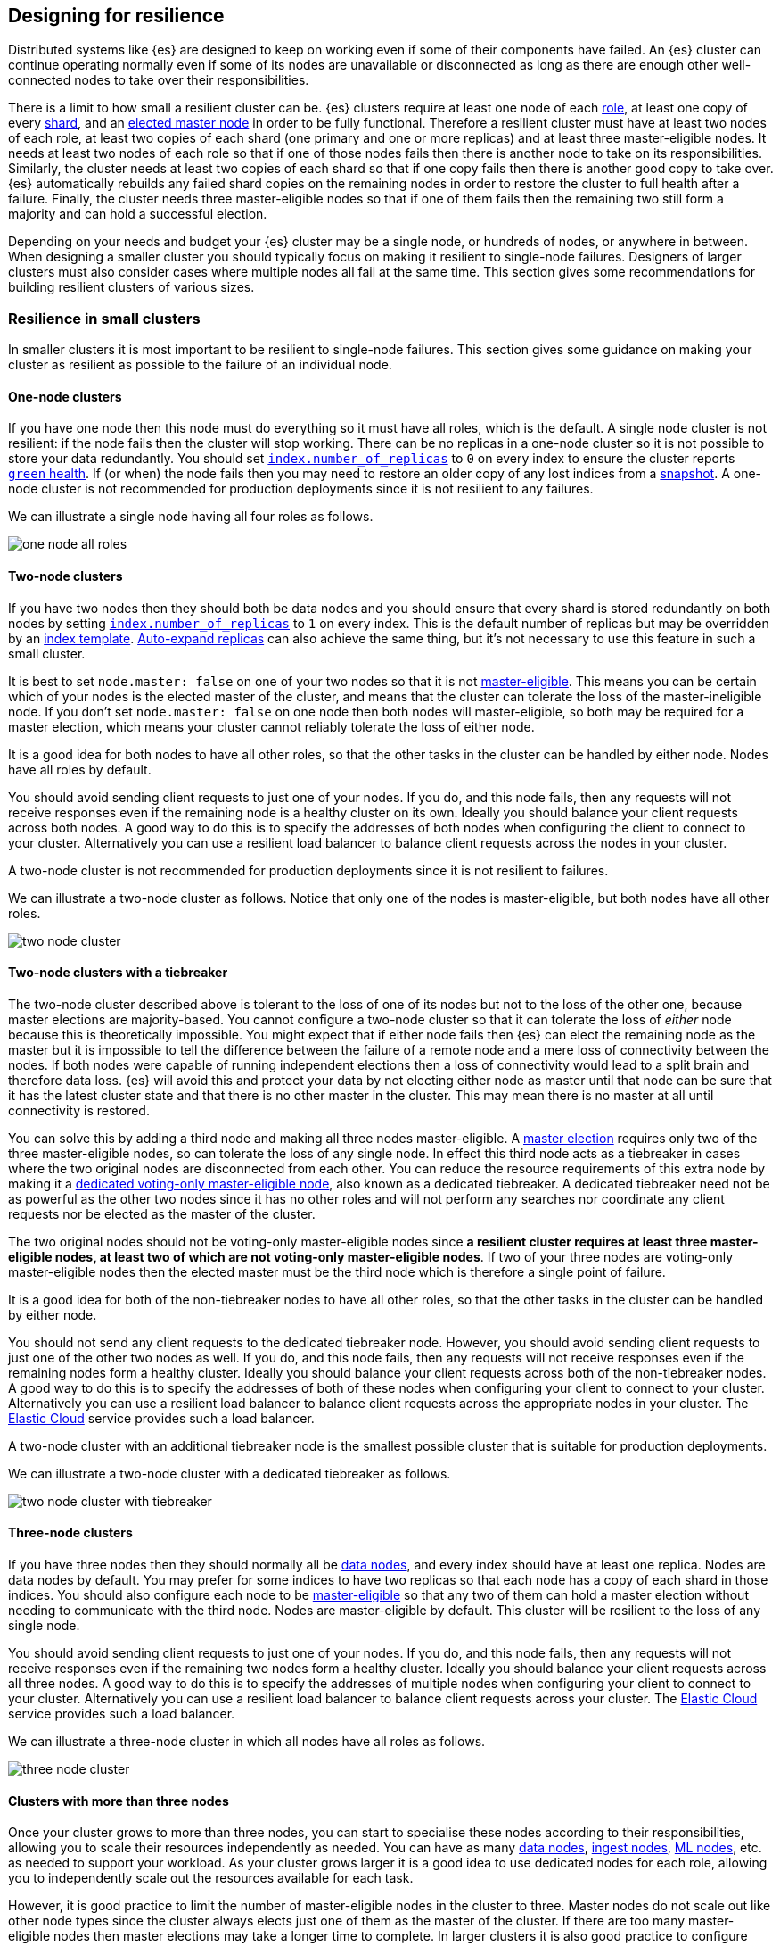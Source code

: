 [[high-availability-cluster-design]]
== Designing for resilience

Distributed systems like {es} are designed to keep on working even if some of
their components have failed. An {es} cluster can continue operating normally
even if some of its nodes are unavailable or disconnected as long as there are
enough other well-connected nodes to take over their responsibilities.

There is a limit to how small a resilient cluster can be. {es} clusters require
at least one node of each <<modules-node,role>>, at least one copy of every
<<scalability,shard>>, and an <<modules-discovery-quorums,elected master node>>
in order to be fully functional. Therefore a resilient cluster must have at
least two nodes of each role, at least two copies of each shard (one primary
and one or more replicas) and at least three master-eligible nodes. It needs at
least two nodes of each role so that if one of those nodes fails then there is
another node to take on its responsibilities. Similarly, the cluster needs at
least two copies of each shard so that if one copy fails then there is another
good copy to take over. {es} automatically rebuilds any failed shard copies on
the remaining nodes in order to restore the cluster to full health after a
failure. Finally, the cluster needs three master-eligible nodes so that if one
of them fails then the remaining two still form a majority and can hold a
successful election.

Depending on your needs and budget your {es} cluster may be a single node, or
hundreds of nodes, or anywhere in between. When designing a smaller cluster you
should typically focus on making it resilient to single-node failures.
Designers of larger clusters must also consider cases where multiple nodes all
fail at the same time. This section gives some recommendations for building
resilient clusters of various sizes.

=== Resilience in small clusters

In smaller clusters it is most important to be resilient to single-node
failures. This section gives some guidance on making your cluster as resilient
as possible to the failure of an individual node.

[[high-availability-cluster-design-one-node]]
==== One-node clusters

If you have one node then this node must do everything so it must have all
roles, which is the default.  A single node cluster is not resilient: if the
node fails then the cluster will stop working. There can be no replicas in a
one-node cluster so it is not possible to store your data redundantly. You
should set <<dynamic-index-settings,`index.number_of_replicas`>> to `0` on
every index to ensure the cluster reports <<cluster-health,`green` health>>. If
(or when) the node fails then you may need to restore an older copy of any lost
indices from a <<modules-snapshots,snapshot>>. A one-node cluster is not
recommended for production deployments since it is not resilient to any
failures.

We can illustrate a single node having all four roles as follows.

image:images/high-availability/one-node-all-roles.png[]

[[high-availability-cluster-design-two-nodes]]
==== Two-node clusters

If you have two nodes then they should both be data nodes and you should ensure
that every shard is stored redundantly on both nodes by setting
<<dynamic-index-settings,`index.number_of_replicas`>> to `1` on every index.
This is the default number of replicas but may be overridden by an
<<indices-templates,index template>>. <<dynamic-index-settings,Auto-expand
replicas>> can also achieve the same thing, but it's not necessary to use this
feature in such a small cluster.

It is best to set `node.master: false` on one of your two nodes so that it is
not <<master-node,master-eligible>>. This means you can be certain which of
your nodes is the elected master of the cluster, and means that the cluster can
tolerate the loss of the master-ineligible node. If you don't set `node.master:
false` on one node then both nodes will master-eligible, so both may be
required for a master election, which means your cluster cannot reliably
tolerate the loss of either node.

It is a good idea for both nodes to have all other roles, so that the other
tasks in the cluster can be handled by either node. Nodes have all roles by
default.

You should avoid sending client requests to just one of your nodes. If you do,
and this node fails, then any requests will not receive responses even if the
remaining node is a healthy cluster on its own. Ideally you should balance your
client requests across both nodes. A good way to do this is to specify the
addresses of both nodes when configuring the client to connect to your cluster.
Alternatively you can use a resilient load balancer to balance client requests
across the nodes in your cluster.

A two-node cluster is not recommended for production deployments since it is
not resilient to failures.

We can illustrate a two-node cluster as follows. Notice that only one of the nodes
is master-eligible, but both nodes have all other roles.

image:images/high-availability/two-node-cluster.png[]

[[high-availability-cluster-design-two-nodes-plus]]
==== Two-node clusters with a tiebreaker

The two-node cluster described above is tolerant to the loss of one of its
nodes but not to the loss of the other one, because master elections are
majority-based. You cannot configure a two-node cluster so that it can tolerate
the loss of _either_ node because this is theoretically impossible. You might
expect that if either node fails then {es} can elect the remaining node as the
master but it is impossible to tell the difference between the failure of a
remote node and a mere loss of connectivity between the nodes. If both nodes
were capable of running independent elections then a loss of connectivity would
lead to a split brain and therefore data loss. {es} will avoid this and protect
your data by not electing either node as master until that node can be sure
that it has the latest cluster state and that there is no other master in the
cluster. This may mean there is no master at all until connectivity is
restored.

You can solve this by adding a third node and making all three nodes
master-eligible. A <<modules-discovery-quorums,master election>> requires only
two of the three master-eligible nodes, so can tolerate the loss of any single
node. In effect this third node acts as a tiebreaker in cases where the two
original nodes are disconnected from each other. You can reduce the resource
requirements of this extra node by making it a <<voting-only-node,dedicated
voting-only master-eligible node>>, also known as a dedicated tiebreaker. A
dedicated tiebreaker need not be as powerful as the other two nodes since it
has no other roles and will not perform any searches nor coordinate any client
requests nor be elected as the master of the cluster.

The two original nodes should not be voting-only master-eligible nodes since *a
resilient cluster requires at least three master-eligible nodes, at least two
of which are not voting-only master-eligible nodes*. If two of your three nodes
are voting-only master-eligible nodes then the elected master must be the third
node which is therefore a single point of failure.

It is a good idea for both of the non-tiebreaker nodes to have all other roles,
so that the other tasks in the cluster can be handled by either node.

You should not send any client requests to the dedicated tiebreaker node.
However, you should avoid sending client requests to just one of the other two
nodes as well. If you do, and this node fails, then any requests will not
receive responses even if the remaining nodes form a healthy cluster. Ideally
you should balance your client requests across both of the non-tiebreaker
nodes. A good way to do this is to specify the addresses of both of these nodes
when configuring your client to connect to your cluster. Alternatively you can
use a resilient load balancer to balance client requests across the appropriate
nodes in your cluster. The http://www.elastic.co/cloud[Elastic Cloud] service
provides such a load balancer.

A two-node cluster with an additional tiebreaker node is the smallest possible
cluster that is suitable for production deployments.

We can illustrate a two-node cluster with a dedicated tiebreaker as follows.

image:images/high-availability/two-node-cluster-with-tiebreaker.png[]

[[high-availability-cluster-design-three-nodes]]
==== Three-node clusters

If you have three nodes then they should normally all be <<data-node,data
nodes>>, and every index should have at least one replica. Nodes are data nodes
by default. You may prefer for some indices to have two replicas so that each
node has a copy of each shard in those indices. You should also configure each
node to be <<master-node,master-eligible>> so that any two of them can hold a
master election without needing to communicate with the third node. Nodes are
master-eligible by default. This cluster will be resilient to the loss of any
single node.

You should avoid sending client requests to just one of your nodes. If you do,
and this node fails, then any requests will not receive responses even if the
remaining two nodes form a healthy cluster. Ideally you should balance your
client requests across all three nodes. A good way to do this is to specify the
addresses of multiple nodes when configuring your client to connect to your
cluster. Alternatively you can use a resilient load balancer to balance client
requests across your cluster. The http://www.elastic.co/cloud[Elastic Cloud]
service provides such a load balancer.

We can illustrate a three-node cluster in which all nodes have all roles as follows.

image:images/high-availability/three-node-cluster.png[]

==== Clusters with more than three nodes

Once your cluster grows to more than three nodes, you can start to specialise
these nodes according to their responsibilities, allowing you to scale their
resources independently as needed. You can have as many <<data-node,data
nodes>>, <<ingest,ingest nodes>>, <<ml-node,ML nodes>>, etc. as needed to
support your workload. As your cluster grows larger it is a good idea to use
dedicated nodes for each role, allowing you to independently scale out the
resources available for each task.

However, it is good practice to limit the number of master-eligible nodes in
the cluster to three. Master nodes do not scale out like other node types since
the cluster always elects just one of them as the master of the cluster. If
there are too many master-eligible nodes then master elections may take a
longer time to complete. In larger clusters it is also good practice to
configure some of your nodes as dedicated master-eligible nodes, and to avoid
sending any client requests to these dedicated nodes. Your cluster may become
unstable if the master-eligible nodes are overwhelmed with unnecessary extra
work that could be handled by one of the other nodes.

You may configure one of your master-eligible nodes to be a
<<voting-only-node,voting-only node>> so that it can never be elected as the
master node. For instance you may have two dedicated master nodes and a third
node that is both a data node and a voting-only master-eligible node. This
third voting-only node will act as a tiebreaker in master elections but will
never become the master itself.

We can illustrate a larger cluster with more specialized nodes as follows. Here
there are three dedicated master-eligible nodes, two nodes that can perform
data and ingest, two dedicated ML nodes and one dedicated coordinating node
that has no specific roles.

image:images/high-availability/more-than-three-nodes.png[]

==== Summary

The cluster will be resilient to the loss of any node as long as:

- the cluster health is `green`
- there are at least two data nodes
- every index has at least one replica of each shard in addition to the primary
- the cluster has at least three master-eligible nodes, at least two of which
  are not voting-only master-eligible nodes
- clients are configured to send their requests to more than one node, or are
  configured to use a load balancer that balances the requests across an
  appropriate set of nodes. The [Elastic Cloud] service provides such a load
  balancer.

=== Resilience in larger clusters

It is not unusual for nodes to share some common infrastructure such as a power
supply or network router. If so, you should plan for the failure of this
infrastructure and ensure that such a failure would not affect too many of your
nodes. It is common practice to group all the nodes sharing some infrastructure
into _zones_ and to plan for the failure of any whole zone at once.

Your cluster’s zones should all be contained within a single data centre. {es}
expects its node-to-node connections to be reliable and have low latency and
high bandwidth. Cross-data-centre connections typically do not meet these
expectations. Although {es} will behave correctly on an unreliable or slow
network it will not necessarily behave optimally. It may take a considerable
length of time for a cluster to fully recover from a network partition since it
must resynchronize any missing data and rebalance the cluster once the
partition heals. If you want your data to be available in multiple data centres
then you should deploy a separate cluster in each data centre and use
<<modules-cross-cluster-search,{ccs}>> or <<xpack-ccr,{ccr}>> to link the
clusters together. These features are designed to perform well even if the
cluster-to-cluster connections are less reliable or slower than the network
within each cluster.

After losing a whole zone's worth of nodes a properly-designed cluster will be
functional but may be running with significantly reduced capacity. You may need
to provision extra nodes in order to achieve acceptable performance in your
cluster when handling such a failure.

For resilience against whole-zone failures it is important that there is a copy
of each shard in more than one zone, which can be achieved by placing data
nodes in multiple zones and configuring <<allocation-awareness,shard allocation
awareness>>. You should also ensure that client requests are sent to nodes in
more than one zone.

You should consider all node roles and ensure that each role is split
redundantly across two or more zones. For instance, if you are using
<<ingest,ingest pipelines>> or {stack-ov}/xpack-ml.html[machine learning] then
you should have ingest or machine learning nodes in two or more zones. However,
the placement of master-eligible nodes requires a little more care because a
resilient cluster needs at least two of the three master-eligible nodes in
order to function. The following sections explore the options for placing
master-eligible nodes across multiple zones.

[[high-availability-cluster-design-two-zones]]
==== Two-zone clusters

If you have two zones then you should have a different number of
master-eligible nodes in each zone so that the zone with more nodes will
contain a majority of them and will be able to survive the loss of the other
zone. For instance, if you have three master-eligible nodes then you may put
all of them in one zone or you may put two in one zone and the third in the
other zone. You should not place an equal number of master-eligible nodes in
each zone. If you place the same number of master-eligible nodes in each zone
then it is possible that the cluster may not survive the loss of either zone,
since neither zone has a majority on its own.

For instance, here is an illustration of a cluster split across zones A and B
in which zone A has a single master-eligible node and zone B has the other two.
Each zone also has four dedicated data nodes, a dedicated ingest node, a
dedicated machine learning node, and two dedicated coordinating nodes.

image:images/high-availability/two-zone-cluster.png[]

[[high-availability-cluster-design-two-zones-plus]]
==== Two-zone clusters with a tiebreaker

The two-zone deployment described above is tolerant to the loss of one of its
zones but not to the loss of the other one because master elections are
majority-based. You cannot configure a two-zone cluster so that it can tolerate
the loss of _either_ zone because this is theoretically impossible. You might
expect that if either zone fails then {es} can elect a node from the remaining
zone as the master but it is impossible to tell the difference between the
failure of a remote zone and a mere loss of connectivity between the zones. If
both zones were capable of running independent elections then a loss of
connectivity would lead to a split brain and therefore data loss. {es} will
avoid this and protect your data by not electing a node from either zone as
master until that node can be sure that it has the latest cluster state and
that there is no other master in the cluster. This may mean there is no master
at all until connectivity is restored.

You can solve this by placing one master-eligible node in each of your two
zones and adding a single extra master-eligible node in an independent third
zone. In effect the extra master-eligible node acts as a tiebreaker in cases
where the two original zones are disconnected from each other. The extra
tiebreaker node should be a <<voting-only-node,dedicated voting-only
master-eligible node>>, also known as a dedicated tiebreaker. A dedicated
tiebreaker need not be as powerful as the other two nodes since it has no other
roles and will not perform any searches nor coordinate any client requests nor
be elected as the master of the cluster.

You should use <<allocation-awareness,shard allocation awareness>> to ensure
that there is a copy of each shard in each zone, so that either zone can remain
fully available if the other zone fails.

Note that all master-eligible nodes, including voting-only nodes, require
reasonably fast persistent storage and a reliable and low-latency network
connection to the rest of the cluster, since they are on the critical path for
publishing cluster state updates. If you add a tiebreaker node in a third
independent zone then you must make sure it has adequate resources and good
connectivity to the rest of the cluster.

For instance, here is an illustration of a cluster which is mostly split across
zones A and B which has a dedicated tiebreaker in the independent zone C for
additional resilience.

image:images/high-availability/two-zone-cluster-with-tiebreaker.png[]

[[high-availability-cluster-design-three-zones]]
==== Clusters with three or more zones

If you have three zones then you should have one master-eligible node in each
zone. If you have more than three zones then you should choose three of the
zones and put a master-eligible node in each of these three zones. This will
mean that the cluster can still elect a master even if one of the zones fails.

As always, your indices should have at least one replica in case a node fails.
You should also use <<allocation-awareness,shard allocation awareness>> to
limit the number of copies of each shard in each zone. For instance if you have
an index with one or two replicas configured then allocation awareness will
ensure that the replicas of the shard are in a different zone from the primary.
This means that a copy of every shard will still be available even if one zone
fails, so that the availability of this shard will not be affected by such a
failure.

For instance, here is an illustration of a cluster which is split evenly across
three zones.

image:images/high-availability/three-zone-cluster.png[]

==== Summary

The cluster will be resilient to the loss of any zone as long as:

- the cluster health is `green`
- there are at least two zones containing data nodes
- every index has at least one replica of each shard in addition to the primary
- shard allocation awareness is configured to avoid concentrating all copies of
  a shard within a single zone
- the cluster has at least three master-eligible nodes, at least two of which
  are not voting-only master-eligible nodes, spread evenly across at least
  three zones
- clients are configured to send their requests to nodes in more than one zone,
  or are configured to use a load balancer that balances the requests across an
  appropriate set of nodes. The [Elastic Cloud] service provides such a load
  balancer.
